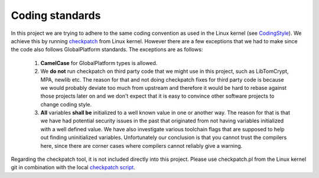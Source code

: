 .. _coding_standards:

Coding standards
################

In this project we are trying to adhere to the same coding convention as used
in the Linux kernel (see CodingStyle_). We achieve this by running
checkpatch_ from Linux kernel. However there are a few exceptions that we had
to make since the code also follows GlobalPlatform standards. The exceptions
are as follows:

    1. **CamelCase** for GlobalPlatform types is allowed.

    2. We **do not** run checkpatch on third party code that we might use in
       this project, such as LibTomCrypt, MPA, newlib etc. The reason for that
       and not doing checkpatch fixes for third party code is because we would
       probably deviate too much from upstream and therefore it would be hard to
       rebase against those projects later on and we don't expect that it is
       easy to convince other software projects to change coding style.

    3. **All** variables **shall be** initialized to a well known value in one
       or another way. The reason for that is that we have had potential
       security issues in the past that originated from not having variables
       initialized with a well defined value. We have also investigate various
       toolchain flags that are supposed to help out finding uninitialized
       variables. Unfortunately our conclusion is that you cannot trust the
       compilers here, since there are corner cases where compilers cannot
       reliably give a warning.

Regarding the checkpatch tool, it is not included directly into this project.
Please use checkpatch.pl from the Linux kernel git in combination with the local
`checkpatch script`_.

.. _checkpatch script: https://github.com/OP-TEE/optee_os/blob/master/scripts/checkpatch.sh
.. _checkpatch: http://git.kernel.org/cgit/linux/kernel/git/torvalds/linux.git/tree/scripts/checkpatch.pl
.. _CodingStyle: https://www.kernel.org/doc/html/latest/process/coding-style.html
.. _repository-structure: fixme::after-sphinks-updates
